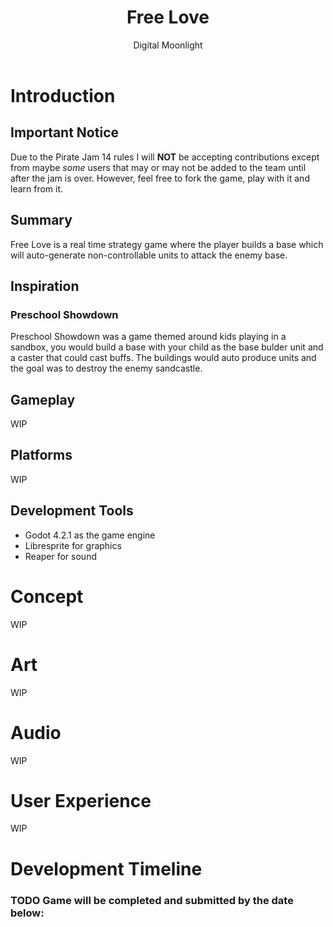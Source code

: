 #+TITLE: Free Love
#+AUTHOR: Digital Moonlight
#+OPTIONS: num:nil

* Introduction
** Important Notice
Due to the Pirate Jam 14 rules I will *NOT* be accepting contributions except from maybe /some/ users that may or may not be added to the team until after the jam is over.  However, feel free to fork the game, play with it and learn from it.
** Summary
Free Love is a real time strategy game where the player builds a base which will auto-generate non-controllable units to attack the enemy base.
** Inspiration
*** Preschool Showdown
Preschool Showdown was a game themed around kids playing in a sandbox, you would build a base with your child as the base bulder unit and a caster that could cast buffs.  The buildings would auto produce units and the goal was to destroy the enemy sandcastle.
** Gameplay
WIP
** Platforms
WIP
** Development Tools
- Godot 4.2.1 as the game engine
- Libresprite for graphics
- Reaper for sound
* Concept
WIP
* Art
WIP
* Audio
WIP
* User Experience
WIP
* Development Timeline
*** TODO Game will be completed and submitted by the date below:
SCHEDULED: <2024-01-26 Fri>
